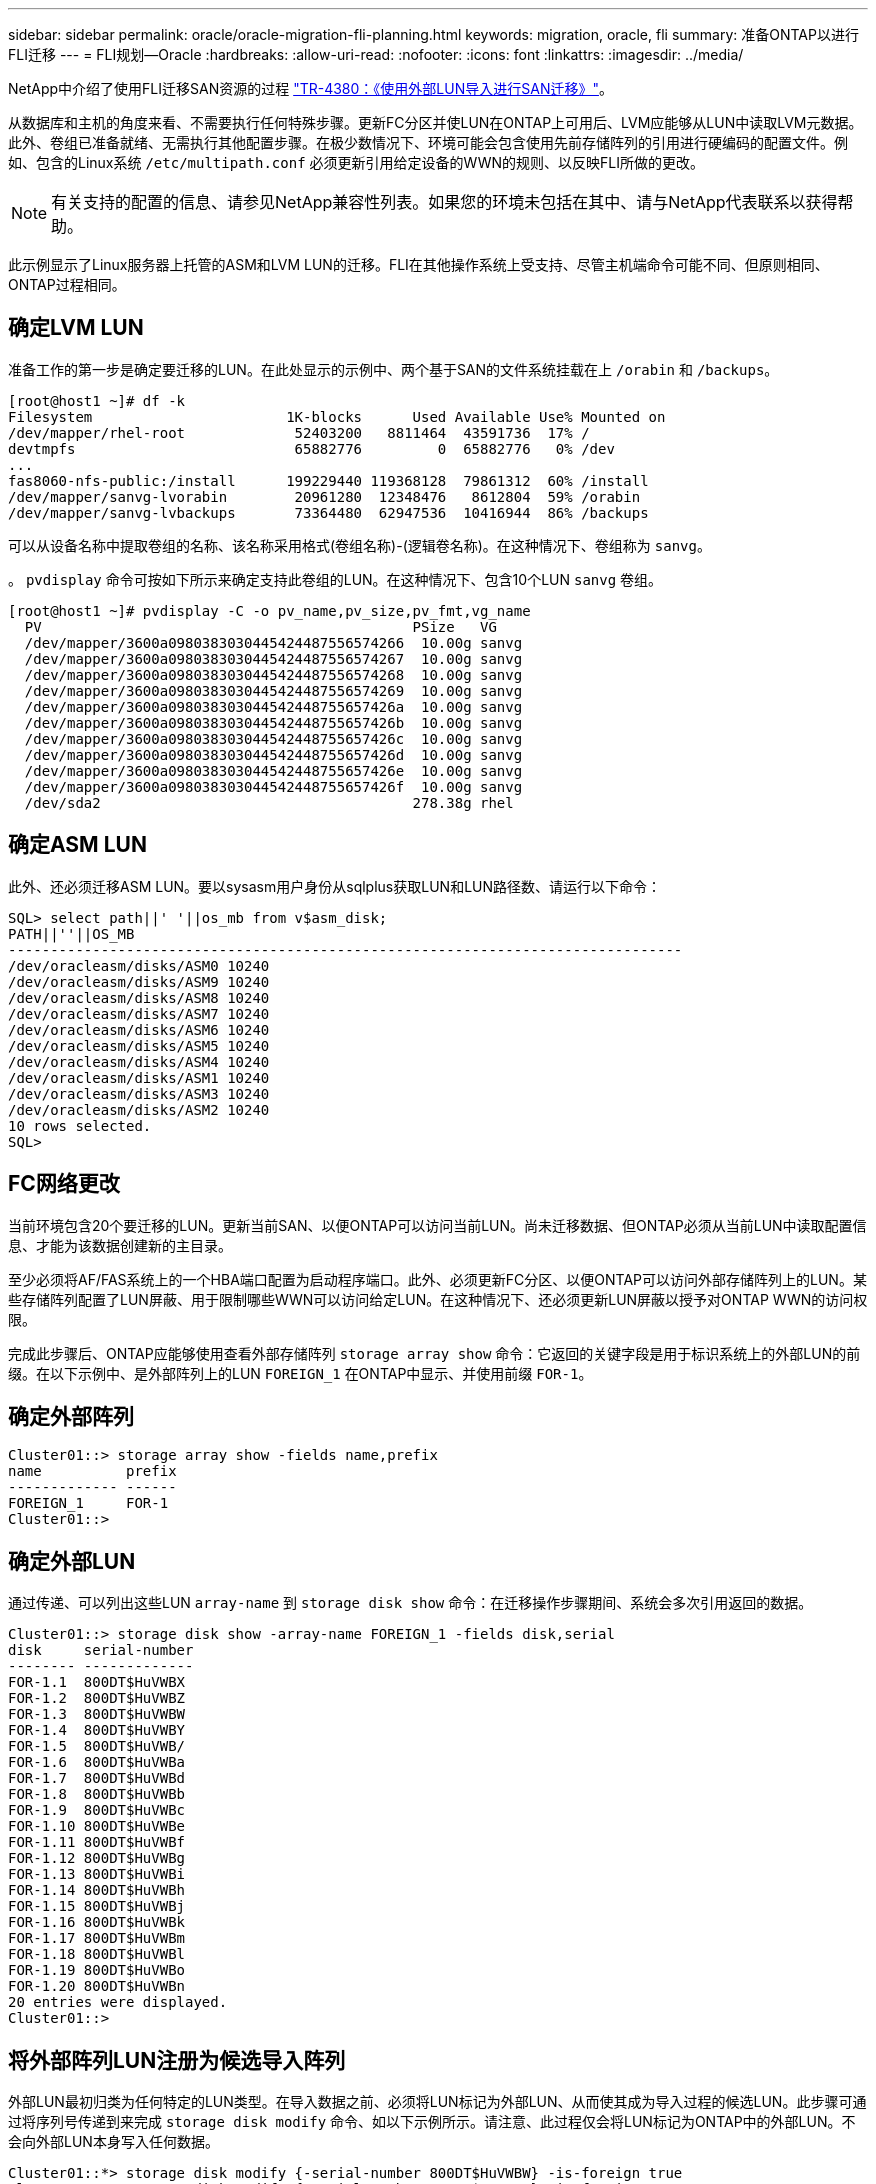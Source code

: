 ---
sidebar: sidebar 
permalink: oracle/oracle-migration-fli-planning.html 
keywords: migration, oracle, fli 
summary: 准备ONTAP以进行FLI迁移 
---
= FLI规划—Oracle
:hardbreaks:
:allow-uri-read: 
:nofooter: 
:icons: font
:linkattrs: 
:imagesdir: ../media/


[role="lead"]
NetApp中介绍了使用FLI迁移SAN资源的过程 http://www.netapp.com/us/media/tr-4380.pdf["TR-4380：《使用外部LUN导入进行SAN迁移》"^]。

从数据库和主机的角度来看、不需要执行任何特殊步骤。更新FC分区并使LUN在ONTAP上可用后、LVM应能够从LUN中读取LVM元数据。此外、卷组已准备就绪、无需执行其他配置步骤。在极少数情况下、环境可能会包含使用先前存储阵列的引用进行硬编码的配置文件。例如、包含的Linux系统 `/etc/multipath.conf` 必须更新引用给定设备的WWN的规则、以反映FLI所做的更改。


NOTE: 有关支持的配置的信息、请参见NetApp兼容性列表。如果您的环境未包括在其中、请与NetApp代表联系以获得帮助。

此示例显示了Linux服务器上托管的ASM和LVM LUN的迁移。FLI在其他操作系统上受支持、尽管主机端命令可能不同、但原则相同、ONTAP过程相同。



== 确定LVM LUN

准备工作的第一步是确定要迁移的LUN。在此处显示的示例中、两个基于SAN的文件系统挂载在上 `/orabin` 和 `/backups`。

....
[root@host1 ~]# df -k
Filesystem                       1K-blocks      Used Available Use% Mounted on
/dev/mapper/rhel-root             52403200   8811464  43591736  17% /
devtmpfs                          65882776         0  65882776   0% /dev
...
fas8060-nfs-public:/install      199229440 119368128  79861312  60% /install
/dev/mapper/sanvg-lvorabin        20961280  12348476   8612804  59% /orabin
/dev/mapper/sanvg-lvbackups       73364480  62947536  10416944  86% /backups
....
可以从设备名称中提取卷组的名称、该名称采用格式(卷组名称)-(逻辑卷名称)。在这种情况下、卷组称为 `sanvg`。

。 `pvdisplay` 命令可按如下所示来确定支持此卷组的LUN。在这种情况下、包含10个LUN `sanvg` 卷组。

....
[root@host1 ~]# pvdisplay -C -o pv_name,pv_size,pv_fmt,vg_name
  PV                                            PSize   VG
  /dev/mapper/3600a0980383030445424487556574266  10.00g sanvg
  /dev/mapper/3600a0980383030445424487556574267  10.00g sanvg
  /dev/mapper/3600a0980383030445424487556574268  10.00g sanvg
  /dev/mapper/3600a0980383030445424487556574269  10.00g sanvg
  /dev/mapper/3600a098038303044542448755657426a  10.00g sanvg
  /dev/mapper/3600a098038303044542448755657426b  10.00g sanvg
  /dev/mapper/3600a098038303044542448755657426c  10.00g sanvg
  /dev/mapper/3600a098038303044542448755657426d  10.00g sanvg
  /dev/mapper/3600a098038303044542448755657426e  10.00g sanvg
  /dev/mapper/3600a098038303044542448755657426f  10.00g sanvg
  /dev/sda2                                     278.38g rhel
....


== 确定ASM LUN

此外、还必须迁移ASM LUN。要以sysasm用户身份从sqlplus获取LUN和LUN路径数、请运行以下命令：

....
SQL> select path||' '||os_mb from v$asm_disk;
PATH||''||OS_MB
--------------------------------------------------------------------------------
/dev/oracleasm/disks/ASM0 10240
/dev/oracleasm/disks/ASM9 10240
/dev/oracleasm/disks/ASM8 10240
/dev/oracleasm/disks/ASM7 10240
/dev/oracleasm/disks/ASM6 10240
/dev/oracleasm/disks/ASM5 10240
/dev/oracleasm/disks/ASM4 10240
/dev/oracleasm/disks/ASM1 10240
/dev/oracleasm/disks/ASM3 10240
/dev/oracleasm/disks/ASM2 10240
10 rows selected.
SQL>
....


== FC网络更改

当前环境包含20个要迁移的LUN。更新当前SAN、以便ONTAP可以访问当前LUN。尚未迁移数据、但ONTAP必须从当前LUN中读取配置信息、才能为该数据创建新的主目录。

至少必须将AF/FAS系统上的一个HBA端口配置为启动程序端口。此外、必须更新FC分区、以便ONTAP可以访问外部存储阵列上的LUN。某些存储阵列配置了LUN屏蔽、用于限制哪些WWN可以访问给定LUN。在这种情况下、还必须更新LUN屏蔽以授予对ONTAP WWN的访问权限。

完成此步骤后、ONTAP应能够使用查看外部存储阵列 `storage array show` 命令：它返回的关键字段是用于标识系统上的外部LUN的前缀。在以下示例中、是外部阵列上的LUN `FOREIGN_1` 在ONTAP中显示、并使用前缀 `FOR-1`。



== 确定外部阵列

....
Cluster01::> storage array show -fields name,prefix
name          prefix
------------- ------
FOREIGN_1     FOR-1
Cluster01::>
....


== 确定外部LUN

通过传递、可以列出这些LUN `array-name` 到 `storage disk show` 命令：在迁移操作步骤期间、系统会多次引用返回的数据。

....
Cluster01::> storage disk show -array-name FOREIGN_1 -fields disk,serial
disk     serial-number
-------- -------------
FOR-1.1  800DT$HuVWBX
FOR-1.2  800DT$HuVWBZ
FOR-1.3  800DT$HuVWBW
FOR-1.4  800DT$HuVWBY
FOR-1.5  800DT$HuVWB/
FOR-1.6  800DT$HuVWBa
FOR-1.7  800DT$HuVWBd
FOR-1.8  800DT$HuVWBb
FOR-1.9  800DT$HuVWBc
FOR-1.10 800DT$HuVWBe
FOR-1.11 800DT$HuVWBf
FOR-1.12 800DT$HuVWBg
FOR-1.13 800DT$HuVWBi
FOR-1.14 800DT$HuVWBh
FOR-1.15 800DT$HuVWBj
FOR-1.16 800DT$HuVWBk
FOR-1.17 800DT$HuVWBm
FOR-1.18 800DT$HuVWBl
FOR-1.19 800DT$HuVWBo
FOR-1.20 800DT$HuVWBn
20 entries were displayed.
Cluster01::>
....


== 将外部阵列LUN注册为候选导入阵列

外部LUN最初归类为任何特定的LUN类型。在导入数据之前、必须将LUN标记为外部LUN、从而使其成为导入过程的候选LUN。此步骤可通过将序列号传递到来完成 `storage disk modify` 命令、如以下示例所示。请注意、此过程仅会将LUN标记为ONTAP中的外部LUN。不会向外部LUN本身写入任何数据。

....
Cluster01::*> storage disk modify {-serial-number 800DT$HuVWBW} -is-foreign true
Cluster01::*> storage disk modify {-serial-number 800DT$HuVWBX} -is-foreign true
...
Cluster01::*> storage disk modify {-serial-number 800DT$HuVWBn} -is-foreign true
Cluster01::*> storage disk modify {-serial-number 800DT$HuVWBo} -is-foreign true
Cluster01::*>
....


== 创建卷以托管迁移的LUN

托管迁移的LUN需要一个卷。确切的卷配置取决于利用ONTAP功能的整体计划。在此示例中、ASM LUN放置在一个卷中、而LVM LUN放置在另一个卷中。这样、您就可以将LUN作为独立的组进行管理、以实现分层、创建快照或设置QoS控制等目的。

设置 `snapshot-policy `to `none`。迁移过程中可能会涉及大量的数据周转。因此、如果由于在快照中捕获不需要的数据而意外创建快照、则空间消耗可能会大幅增加。

....
Cluster01::> volume create -volume new_asm -aggregate data_02 -size 120G -snapshot-policy none
[Job 1152] Job succeeded: Successful
Cluster01::> volume create -volume new_lvm -aggregate data_02 -size 120G -snapshot-policy none
[Job 1153] Job succeeded: Successful
Cluster01::>
....


== 创建ONTAP LUN

创建卷后、必须创建新的LUN。通常、创建LUN需要用户指定LUN大小等信息、但在这种情况下、外部磁盘参数会传递到命令。因此、ONTAP会从指定序列号复制当前LUN配置数据。它还会使用LUN几何结构和分区表数据来调整LUN对齐并建立最佳性能。

在此步骤中、必须对照外部阵列交叉引用序列号、以确保正确的外部LUN与正确的新LUN匹配。

....
Cluster01::*> lun create -vserver vserver1 -path /vol/new_asm/LUN0 -ostype linux -foreign-disk 800DT$HuVWBW
Created a LUN of size 10g (10737418240)
Cluster01::*> lun create -vserver vserver1 -path /vol/new_asm/LUN1 -ostype linux -foreign-disk 800DT$HuVWBX
Created a LUN of size 10g (10737418240)
...
Created a LUN of size 10g (10737418240)
Cluster01::*> lun create -vserver vserver1 -path /vol/new_lvm/LUN8 -ostype linux -foreign-disk 800DT$HuVWBn
Created a LUN of size 10g (10737418240)
Cluster01::*> lun create -vserver vserver1 -path /vol/new_lvm/LUN9 -ostype linux -foreign-disk 800DT$HuVWBo
Created a LUN of size 10g (10737418240)
....


== 创建导入关系

LUN现在已创建、但尚未配置为复制目标。在执行此步骤之前、必须先将LUN置于脱机状态。这一额外步骤旨在保护数据免受用户错误的影响。如果ONTAP允许对联机LUN执行迁移、则会存在一个风险、即因出现输入错误而可能会覆盖活动数据。强制用户首先使LUN脱机这一额外步骤有助于验证是否将正确的目标LUN用作迁移目标。

....
Cluster01::*> lun offline -vserver vserver1 -path /vol/new_asm/LUN0
Warning: This command will take LUN "/vol/new_asm/LUN0" in Vserver
         "vserver1" offline.
Do you want to continue? {y|n}: y
Cluster01::*> lun offline -vserver vserver1 -path /vol/new_asm/LUN1
Warning: This command will take LUN "/vol/new_asm/LUN1" in Vserver
         "vserver1" offline.
Do you want to continue? {y|n}: y
...
Warning: This command will take LUN "/vol/new_lvm/LUN8" in Vserver
         "vserver1" offline.
Do you want to continue? {y|n}: y
Cluster01::*> lun offline -vserver vserver1 -path /vol/new_lvm/LUN9
Warning: This command will take LUN "/vol/new_lvm/LUN9" in Vserver
         "vserver1" offline.
Do you want to continue? {y|n}: y
....
LUN脱机后、您可以通过将外部LUN序列号传递到来建立导入关系 `lun import create` 命令：

....
Cluster01::*> lun import create -vserver vserver1 -path /vol/new_asm/LUN0 -foreign-disk 800DT$HuVWBW
Cluster01::*> lun import create -vserver vserver1 -path /vol/new_asm/LUN1 -foreign-disk 800DT$HuVWBX
...
Cluster01::*> lun import create -vserver vserver1 -path /vol/new_lvm/LUN8 -foreign-disk 800DT$HuVWBn
Cluster01::*> lun import create -vserver vserver1 -path /vol/new_lvm/LUN9 -foreign-disk 800DT$HuVWBo
Cluster01::*>
....
建立所有导入关系后、可以将LUN重新置于联机状态。

....
Cluster01::*> lun online -vserver vserver1 -path /vol/new_asm/LUN0
Cluster01::*> lun online -vserver vserver1 -path /vol/new_asm/LUN1
...
Cluster01::*> lun online -vserver vserver1 -path /vol/new_lvm/LUN8
Cluster01::*> lun online -vserver vserver1 -path /vol/new_lvm/LUN9
Cluster01::*>
....


== 创建启动程序组

启动程序组(igroGroup)是ONTAP LUN屏蔽架构的一部分。除非先授予主机访问权限、否则无法访问新创建的LUN。为此、可创建一个igrop、其中列出应授予访问权限的FC WWN或iSCSI启动程序名称。编写此报告时、只有FC LUN支持FLI。但是、迁移后转换为iSCSI是一项简单的任务、如所示 link:oracle-migration-fli-protocol-conversion.html["协议转换"]。

在此示例中、创建了一个igrop、其中包含两个WWN、分别对应于主机HBA上的两个可用端口。

....
Cluster01::*> igroup create linuxhost -protocol fcp -ostype linux -initiator 21:00:00:0e:1e:16:63:50 21:00:00:0e:1e:16:63:51
....


== 将新LUN映射到主机

创建igroup后、LUN将映射到定义的igroup。这些LUN仅可供此igrop中包含的WWN使用。在迁移过程的这一阶段、NetApp会假定主机尚未分区到ONTAP。这一点非常重要、因为如果将主机同时分区到外部阵列和新的ONTAP系统、则可能会在每个阵列上发现具有相同序列号的LUN。这种情况可能会导致多路径故障或数据损坏。

....
Cluster01::*> lun map -vserver vserver1 -path /vol/new_asm/LUN0 -igroup linuxhost
Cluster01::*> lun map -vserver vserver1 -path /vol/new_asm/LUN1 -igroup linuxhost
...
Cluster01::*> lun map -vserver vserver1 -path /vol/new_lvm/LUN8 -igroup linuxhost
Cluster01::*> lun map -vserver vserver1 -path /vol/new_lvm/LUN9 -igroup linuxhost
Cluster01::*>
....